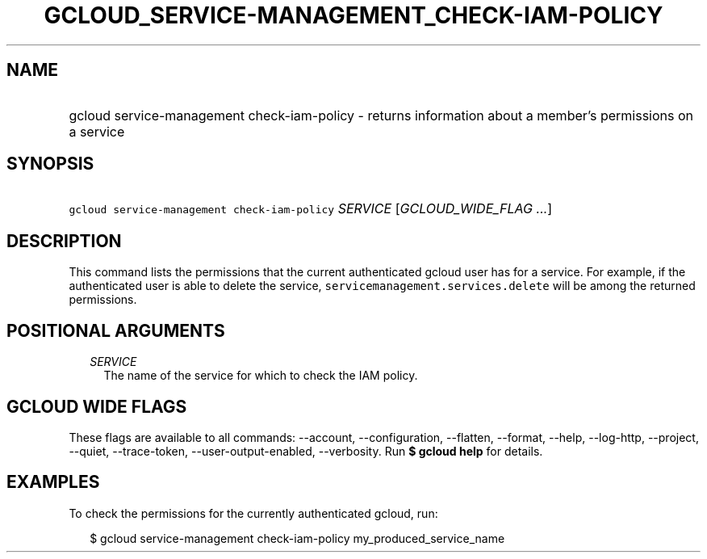 
.TH "GCLOUD_SERVICE\-MANAGEMENT_CHECK\-IAM\-POLICY" 1



.SH "NAME"
.HP
gcloud service\-management check\-iam\-policy \- returns information about a member's permissions on a service



.SH "SYNOPSIS"
.HP
\f5gcloud service\-management check\-iam\-policy\fR \fISERVICE\fR [\fIGCLOUD_WIDE_FLAG\ ...\fR]



.SH "DESCRIPTION"

This command lists the permissions that the current authenticated gcloud user
has for a service. For example, if the authenticated user is able to delete the
service, \f5servicemanagement.services.delete\fR will be among the returned
permissions.



.SH "POSITIONAL ARGUMENTS"

.RS 2m
.TP 2m
\fISERVICE\fR
The name of the service for which to check the IAM policy.


.RE
.sp

.SH "GCLOUD WIDE FLAGS"

These flags are available to all commands: \-\-account, \-\-configuration,
\-\-flatten, \-\-format, \-\-help, \-\-log\-http, \-\-project, \-\-quiet,
\-\-trace\-token, \-\-user\-output\-enabled, \-\-verbosity. Run \fB$ gcloud
help\fR for details.



.SH "EXAMPLES"

To check the permissions for the currently authenticated gcloud, run:

.RS 2m
$ gcloud service\-management check\-iam\-policy my_produced_service_name
.RE
